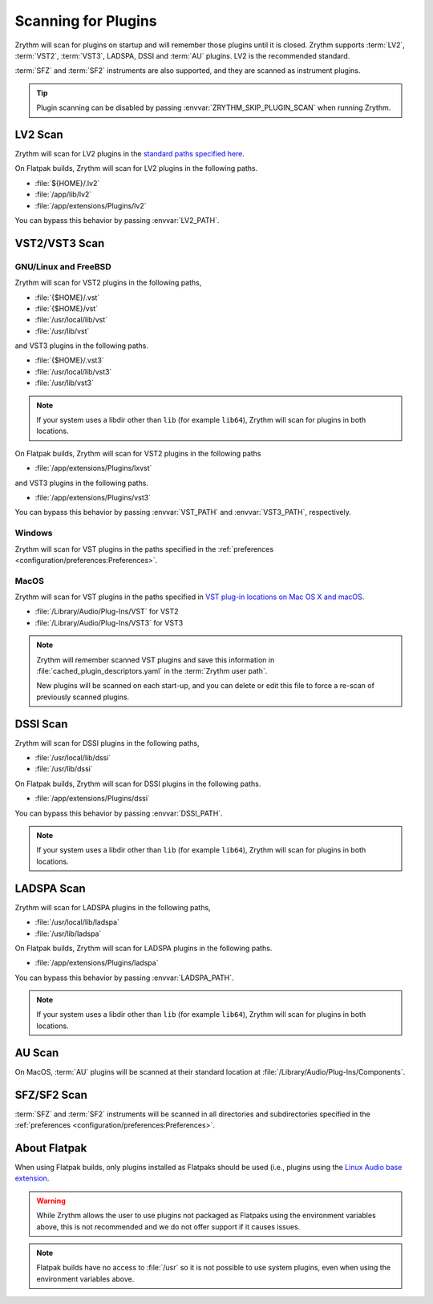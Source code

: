 .. SPDX-FileCopyrightText: © 2020, 2022 Alexandros Theodotou <alex@zrythm.org>
   SPDX-License-Identifier: GFDL-1.3-invariants-or-later
.. This is part of the Zrythm Manual.
   See the file index.rst for copying conditions.

.. _scanning-plugins:

Scanning for Plugins
====================

Zrythm will scan for plugins on startup and will
remember
those plugins until it is closed. Zrythm supports
:term:`LV2`, :term:`VST2`, :term:`VST3`, LADSPA,
DSSI and :term:`AU` plugins. LV2 is the recommended
standard.

:term:`SFZ` and :term:`SF2` instruments are also
supported, and they are
scanned as instrument plugins.

.. tip:: Plugin scanning can be disabled by passing
   :envvar:`ZRYTHM_SKIP_PLUGIN_SCAN` when running
   Zrythm.

LV2 Scan
--------

Zrythm will scan for LV2 plugins in the
`standard paths specified here <https://lv2plug.in/pages/filesystem-hierarchy-standard.html>`_.

On Flatpak builds, Zrythm will scan for LV2 plugins
in the following paths.

- :file:`${HOME}/.lv2`
- :file:`/app/lib/lv2`
- :file:`/app/extensions/Plugins/lv2`

You can bypass this behavior by passing
:envvar:`LV2_PATH`.

VST2/VST3 Scan
--------------

GNU/Linux and FreeBSD
~~~~~~~~~~~~~~~~~~~~~
Zrythm will scan for VST2 plugins in the following
paths,

- :file:`{$HOME}/.vst`
- :file:`{$HOME}/vst`
- :file:`/usr/local/lib/vst`
- :file:`/usr/lib/vst`

and VST3 plugins in the following paths.

- :file:`{$HOME}/.vst3`
- :file:`/usr/local/lib/vst3`
- :file:`/usr/lib/vst3`

.. note:: If your system uses a libdir other than
   ``lib`` (for example ``lib64``), Zrythm will scan
   for plugins in both locations.

On Flatpak builds, Zrythm will scan for VST2 plugins
in the following paths

- :file:`/app/extensions/Plugins/lxvst`

and VST3 plugins in the following paths.

- :file:`/app/extensions/Plugins/vst3`

You can bypass this behavior by passing
:envvar:`VST_PATH` and :envvar:`VST3_PATH`,
respectively.

Windows
~~~~~~~
Zrythm will scan for VST plugins in the paths
specified in the
:ref:`preferences <configuration/preferences:Preferences>`.

MacOS
~~~~~
Zrythm will scan for VST plugins in the paths
specified in `VST plug-in locations on Mac OS X and macOS <https://helpcenter.steinberg.de/hc/en-us/articles/115000171310>`_.

* :file:`/Library/Audio/Plug-Ins/VST` for VST2
* :file:`/Library/Audio/Plug-Ins/VST3` for VST3

.. note:: Zrythm
  will remember scanned VST plugins and save this
  information in
  :file:`cached_plugin_descriptors.yaml` in the
  :term:`Zrythm user path`.

  New plugins will be scanned on each start-up, and
  you can delete or edit this file to force a
  re-scan of previously scanned plugins.

DSSI Scan
---------
Zrythm will scan for DSSI plugins in the following
paths,

- :file:`/usr/local/lib/dssi`
- :file:`/usr/lib/dssi`

On Flatpak builds, Zrythm will scan for DSSI plugins
in the following paths.

- :file:`/app/extensions/Plugins/dssi`

You can bypass this behavior by passing
:envvar:`DSSI_PATH`.

.. note:: If your system uses a libdir other than
   ``lib`` (for example ``lib64``), Zrythm will scan
   for plugins in both locations.

LADSPA Scan
-----------
Zrythm will scan for LADSPA plugins in the following
paths,

- :file:`/usr/local/lib/ladspa`
- :file:`/usr/lib/ladspa`

On Flatpak builds, Zrythm will scan for LADSPA
plugins in the following paths.

- :file:`/app/extensions/Plugins/ladspa`

You can bypass this behavior by passing
:envvar:`LADSPA_PATH`.

.. note:: If your system uses a libdir other than
   ``lib`` (for example ``lib64``), Zrythm will scan
   for plugins in both locations.

AU Scan
-------
On MacOS, :term:`AU` plugins will be scanned at
their standard location at
:file:`/Library/Audio/Plug-Ins/Components`.

SFZ/SF2 Scan
------------
:term:`SFZ` and :term:`SF2` instruments will be
scanned in all  directories
and subdirectories specified in the
:ref:`preferences <configuration/preferences:Preferences>`.

About Flatpak
-------------

When using Flatpak builds, only plugins installed
as Flatpaks should be used (i.e., plugins using the
`Linux Audio base extension <https://github.com/flathub/org.freedesktop.LinuxAudio.BaseExtension>`_.

.. warning:: While Zrythm allows the user to use plugins not
   packaged as Flatpaks using the environment variables above,
   this is not recommended and we do not offer support if it
   causes issues.

.. note:: Flatpak builds have no access to :file:`/usr`
   so it is not possible to use system plugins, even when
   using the environment variables above.
